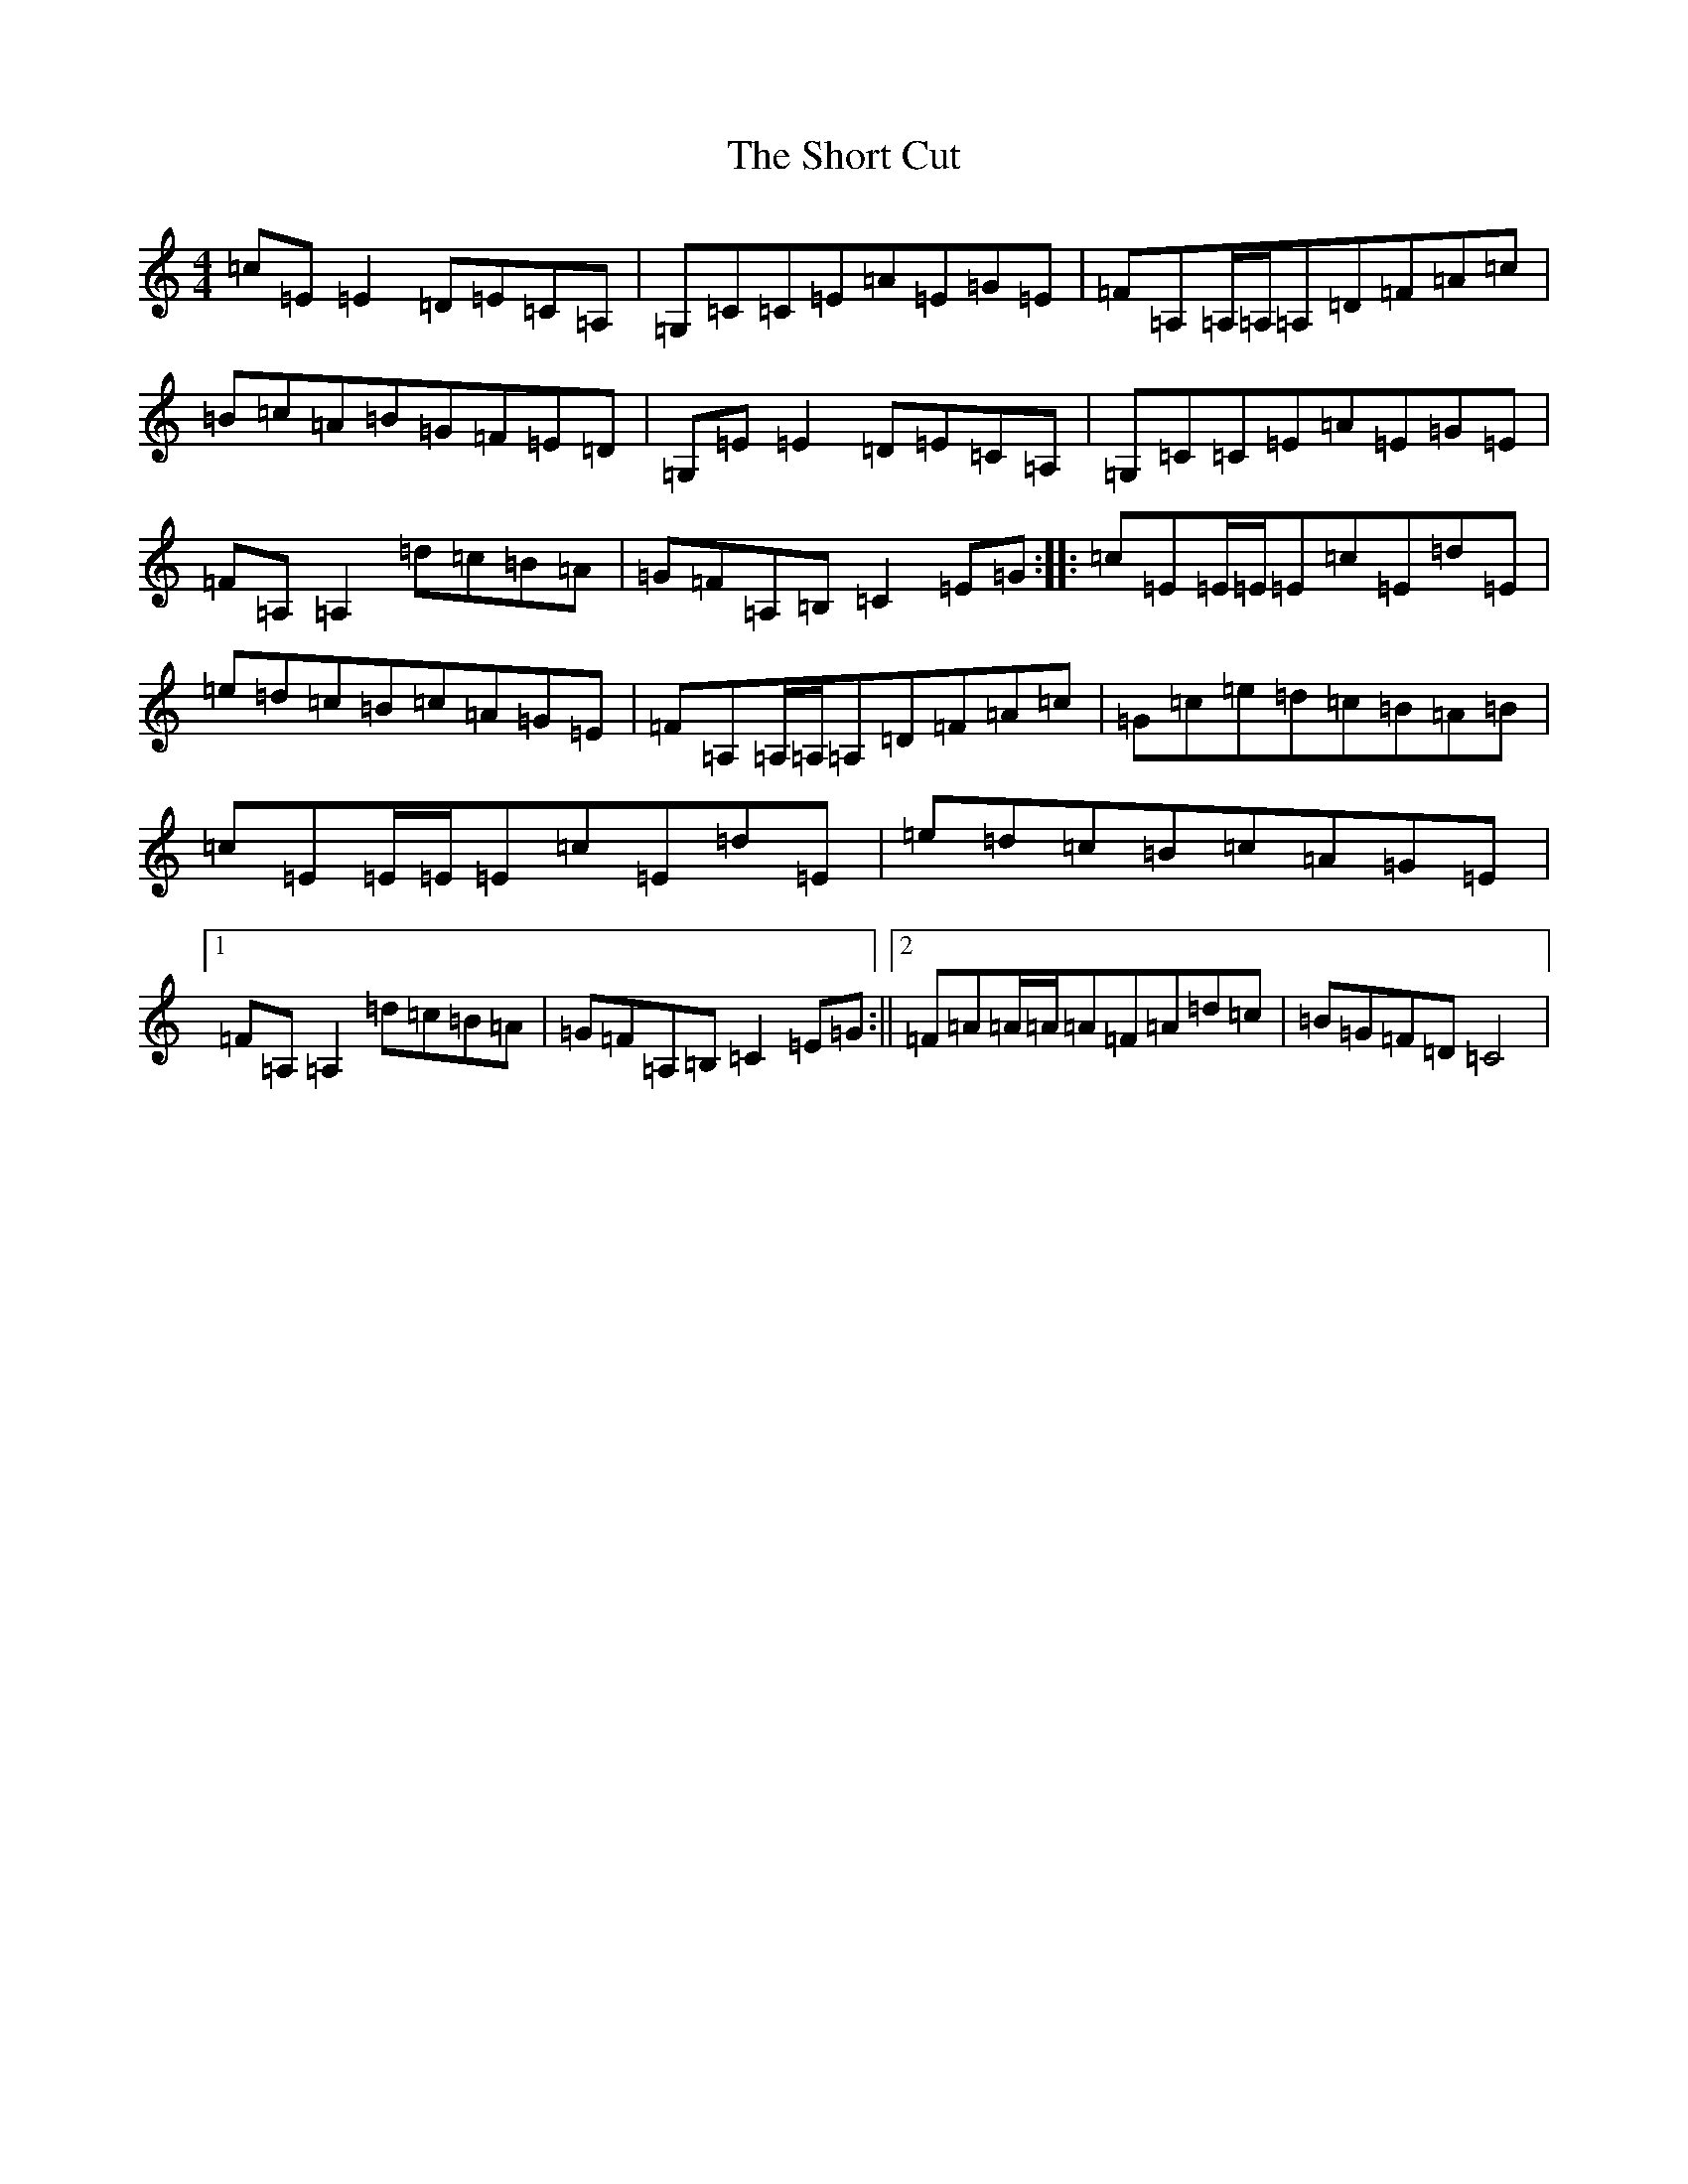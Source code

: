 X: 19387
T: Short Cut, The
S: https://thesession.org/tunes/8238#setting8238
R: reel
M:4/4
L:1/8
K: C Major
=c=E=E2=D=E=C=A,|=G,=C=C=E=A=E=G=E|=F=A,=A,/2=A,/2=A,=D=F=A=c|=B=c=A=B=G=F=E=D|=G,=E=E2=D=E=C=A,|=G,=C=C=E=A=E=G=E|=F=A,=A,2=d=c=B=A|=G=F=A,=B,=C2=E=G:||:=c=E=E/2=E/2=E=c=E=d=E|=e=d=c=B=c=A=G=E|=F=A,=A,/2=A,/2=A,=D=F=A=c|=G=c=e=d=c=B=A=B|=c=E=E/2=E/2=E=c=E=d=E|=e=d=c=B=c=A=G=E|1=F=A,=A,2=d=c=B=A|=G=F=A,=B,=C2=E=G:||2=F=A=A/2=A/2=A=F=A=d=c|=B=G=F=D=C4|